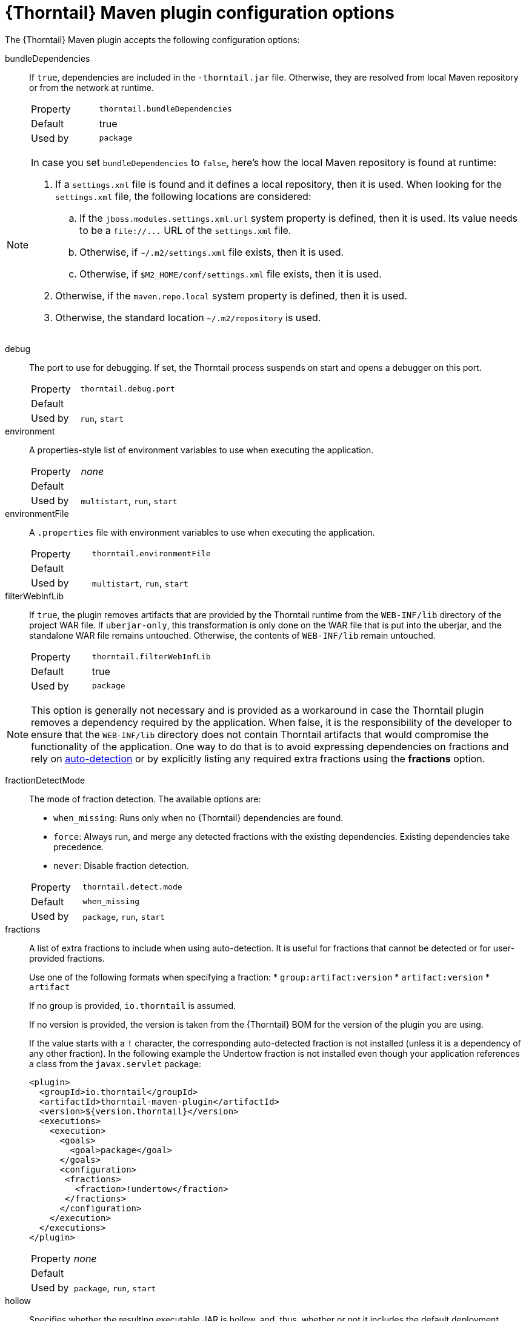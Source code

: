
[id='thorntail-maven-plugin-configuration-options_{context}']
= {Thorntail} Maven plugin configuration options

The {Thorntail} Maven plugin accepts the following configuration options:

bundleDependencies::
If `true`, dependencies are included in the `-thorntail.jar` file.
Otherwise, they are resolved from local Maven repository or from the network at runtime.
+
[cols="1,2a"]
|===
|Property
|`thorntail.bundleDependencies`

|Default
|true

|Used by
|`package`
|===

[NOTE]
--
In case you set `bundleDependencies` to `false`, here's how the local Maven repository is found at runtime:

. If a `settings.xml` file is found and it defines a local repository, then it is used.
  When looking for the `settings.xml` file, the following locations are considered:
.. If the `jboss.modules.settings.xml.url` system property is defined, then it is used.
   Its value needs to be a `+file://...+` URL of the `settings.xml` file.
.. Otherwise, if `~/.m2/settings.xml` file exists, then it is used.
.. Otherwise, if `$M2_HOME/conf/settings.xml` file exists, then it is used.
. Otherwise, if the `maven.repo.local` system property is defined, then it is used.
. Otherwise, the standard location `~/.m2/repository` is used.
--

debug::
The port to use for debugging.
If set, the Thorntail process suspends on start and opens a debugger on this port.
+
[cols="1,2a"]
|===
|Property
|`thorntail.debug.port`

|Default
|

|Used by
|`run`, `start`
|===

environment::
A properties-style list of environment variables to use when executing the application.
+
[cols="1,2a"]
|===
|Property
|_none_

|Default
|

|Used by
|`multistart`, `run`, `start`
|===

environmentFile::
A `.properties` file with environment variables to use when executing the application.
+
[cols="1,2a"]
|===
|Property
|`thorntail.environmentFile`

|Default
|

|Used by
|`multistart`, `run`, `start`
|===

filterWebInfLib::
If `true`, the plugin removes artifacts that are provided by the Thorntail runtime from the `WEB-INF/lib` directory of the project WAR file.
If `uberjar-only`, this transformation is only done on the WAR file that is put into the uberjar, and the standalone WAR file remains untouched.
Otherwise, the contents of `WEB-INF/lib` remain untouched.
+
[cols="1,2a"]
|===
|Property
|`thorntail.filterWebInfLib`

|Default
|true

|Used by
|`package`
|===

[NOTE]
--
This option is generally not necessary and is provided as a workaround in case the Thorntail plugin removes a dependency required by the application.
When false, it is the responsibility of the developer to ensure that the `WEB-INF/lib` directory does not contain Thorntail artifacts that would compromise the functionality of the application.
One way to do that is to avoid expressing dependencies on fractions and rely on xref:auto-detecting-fractions_{context}[auto-detection] or by explicitly listing any required extra fractions using the *fractions* option.
--

fractionDetectMode::
+
--
The mode of fraction detection. The available options are:

* `when_missing`: Runs only when no {Thorntail} dependencies are found.
* `force`: Always run, and merge any detected fractions with the existing dependencies. Existing dependencies take precedence.
* `never`: Disable fraction detection.

[cols="1,2a"]
|===
|Property
|`thorntail.detect.mode`

|Default
|`when_missing`

|Used by
|`package`, `run`, `start`
|===
--

fractions::
+
--
A list of extra fractions to include when using auto-detection. It is useful for fractions that cannot be detected or for user-provided fractions.

Use one of the following formats when specifying a fraction:
* `group:artifact:version`
* `artifact:version`
* `artifact`

If no group is provided, `io.thorntail` is assumed.

If no version is provided, the version is taken from the {Thorntail} BOM for the version of the plugin you are using.

If the value starts with a `!` character, the corresponding auto-detected fraction is not installed (unless it is a dependency of any other fraction).
In the following example the Undertow fraction is not installed even though your application references a class from the `javax.servlet` package:

[source,xml]
----
<plugin>
  <groupId>io.thorntail</groupId>
  <artifactId>thorntail-maven-plugin</artifactId>
  <version>${version.thorntail}</version>
  <executions>
    <execution>
      <goals>
        <goal>package</goal>
      </goals>
      <configuration>
       <fractions>
         <fraction>!undertow</fraction>
       </fractions>
      </configuration>
    </execution>
  </executions>
</plugin>
----

[cols="1,2a"]
|===
|Property
|_none_

|Default
|

|Used by
|`package`, `run`, `start`
|===
--

ifndef::product[]
hollow::
Specifies whether the resulting executable JAR is hollow, and, thus, whether or not it includes the default deployment.
+
[cols="1,2a"]
|===
|Property
|`thorntail.hollow`

|Default
|`false`

|Used by
|`package`
|===
endif::[]

jvmArguments::
A list of `<jvmArgument>` elements specifying additional JVM arguments (such as `-Xmx32m`).
+
[cols="1,2a"]
|===
|Property
|`thorntail.jvmArguments`

|Default
|

|Used by
|`multistart`, `run`, `start`
|===

modules::
Paths to a directory containing additional module definitions.
+
[cols="1,2a"]
|===
|Property
|_none_

|Default
|./modules

|Used by
|`package`, `run`, `start`
|===

processes::
Application configurations to start (see xref:maven-plugin-multistart-goal[multistart]).
+
[cols="1,2a"]
|===
|Property
|_none_

|Default
|

|Used by
|`multistart`
|===

properties::
See xref:thorntail-maven-plugin-configuration-properties_{context}[].
+
[cols="1,2a"]
|===
|Property
|_none_

|Default
|

|Used by
|`package`, `run`, `start`
|===

propertiesFile::
See xref:thorntail-maven-plugin-configuration-properties_{context}[].
+
[cols="1,2a"]
|===
|Property
|`thorntail.propertiesFile`

|Default
|

|Used by
|`package`, `run`, `start`
|===

stderrFile::
Specifies the path to a file where the `stderr` output is stored instead of being sent to the `stderr` output of the launching process.
+
[cols="1,2a"]
|===
|Property
|`thorntail.stderr`

|Default
|

|Used by
|`run`, `start`
|===

stdoutFile::
Specifies the path to a file where the `stdout` output is stored instead of being sent to the `stdout` output of the launching process.
+
[cols="1,2a"]
|===
|Property
|`thorntail.stdout`

|Default
|

|Used by
|`run`, `start`
|===

useUberJar::
If specified, the `-thorntail.jar` file located in `${project.build.directory}` is used.
This JAR is not created automatically, so make sure you execute the `package` goal first.
+
[cols="1,2a"]
|===
|Property
|`thorntail.useUberJar`

|Default
|

|Used by
|`run`, `start`
|===
